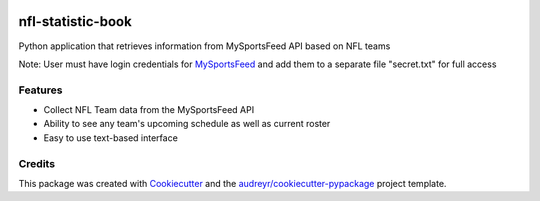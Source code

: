 .. image:: https://travis-ci.com/kalebswartz7/nfl-statistic-book.svg?branch=master
    :target: https://travis-ci.com/kalebswartz7/nfl-statistic-book
==================
nfl-statistic-book
==================

Python application that retrieves information from MySportsFeed API based on NFL teams

Note: User must have login credentials for MySportsFeed_ and add them to a separate file "secret.txt" for full access

.. _MySportsFeed: https://www.mysportsfeeds.com/data-feeds


Features
--------

* Collect NFL Team data from the MySportsFeed API
* Ability to see any team's upcoming schedule as well as current roster 
* Easy to use text-based interface 

Credits
-------

This package was created with Cookiecutter_ and the `audreyr/cookiecutter-pypackage`_ project template.

.. _Cookiecutter: https://github.com/audreyr/cookiecutter
.. _`audreyr/cookiecutter-pypackage`: https://github.com/audreyr/cookiecutter-pypackage

